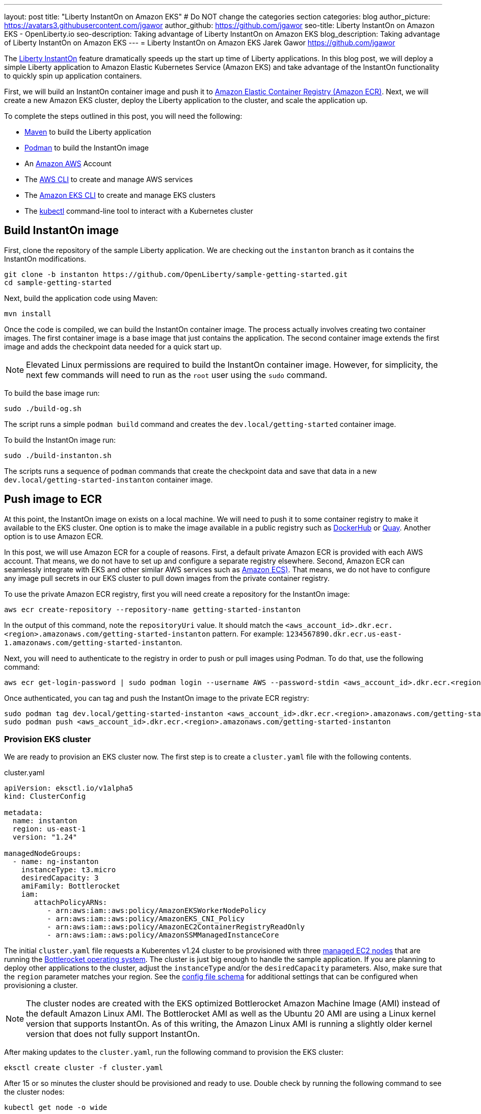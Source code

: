 ---
layout: post
title: "Liberty InstantOn on Amazon EKS"
# Do NOT change the categories section
categories: blog
author_picture: https://avatars3.githubusercontent.com/jgawor
author_github: https://github.com/jgawor
seo-title: Liberty InstantOn on Amazon EKS - OpenLiberty.io
seo-description: Taking advantage of Liberty InstantOn on Amazon EKS
blog_description: Taking advantage of Liberty InstantOn on Amazon EKS
---
= Liberty InstantOn on Amazon EKS
Jarek Gawor <https://github.com/jgawor>

//Blank line here is necessary before starting the body of the post.

The link:https://openliberty.io/blog/2023/02/10/instant-on-beta-update.html[Liberty InstantOn] feature dramatically speeds up the start up time of Liberty applications. In this blog post, we will deploy a simple Liberty application to Amazon Elastic Kubernetes Service (Amazon EKS) and take advantage of the InstantOn functionality to quickly spin up application containers. 

First, we will build an InstantOn container image and push it to link:https://aws.amazon.com/ecr/[Amazon Elastic Container Registry (Amazon ECR)]. Next, we will create a new Amazon EKS cluster, deploy the Liberty application to the cluster, and scale the application up.

To complete the steps outlined in this post, you will need the following:

* link:https://maven.apache.org/[Maven] to build the Liberty application
* link:https://podman.io/[Podman] to build the InstantOn image
* An link:https://aws.amazon.com/[Amazon AWS] Account
* The link:https://aws.amazon.com/cli/[AWS CLI] to create and manage AWS services
* The link:https://eksctl.io/[Amazon EKS CLI] to create and manage EKS clusters
* The link:https://kubernetes.io/docs/tasks/tools/#kubectl[kubectl] command-line tool to interact with a Kubernetes cluster


== Build InstantOn image

First, clone the repository of the sample Liberty application. We are checking out the `instanton` branch as it contains the InstantOn modifications. 
```
git clone -b instanton https://github.com/OpenLiberty/sample-getting-started.git
cd sample-getting-started
```

Next, build the application code using Maven:
```
mvn install
```

Once the code is compiled, we can build the InstantOn container image. The process actually involves creating two container images. The first container image is a base image that just contains the application. The second container image extends the first image and adds the checkpoint data needed for a quick start up.  

NOTE: Elevated Linux permissions are required to build the InstantOn container image. However, for simplicity, the next few commands will need to run as the `root` user using the `sudo` command.

To build the base image run:
```
sudo ./build-og.sh
```
The script runs a simple `podman build` command and creates the `dev.local/getting-started` container image.

To build the InstantOn image run:
```
sudo ./build-instanton.sh
```
The scripts runs a sequence of `podman` commands that create the checkpoint data and save that data in a new `dev.local/getting-started-instanton` container image.

== Push image to ECR

At this point, the InstantOn image on exists on a local machine. We will need to push it to some container registry to make it available to the EKS cluster. One option is to make the image available in a public registry such as link:https://hub.docker.com/[DockerHub] or link:https://quay.io[Quay]. Another option is to use Amazon ECR. 

In this post, we will use Amazon ECR for a couple of reasons. First, a default private Amazon ECR is provided with each AWS account. That means, we do not have to set up and configure a separate registry elsewhere. Second, Amazon ECR can seamlessly integrate with EKS and other similar AWS services such as link:https://aws.amazon.com/ecs/[Amazon ECS)]. That means, we do not have to configure any image pull secrets in our EKS cluster to pull down images from the private container registry.

To use the private Amazon ECR registry, first you will need create a repository for the InstantOn image:
```
aws ecr create-repository --repository-name getting-started-instanton
```

In the output of this command, note the `repositoryUri` value. It should match the `<aws_account_id>.dkr.ecr.<region>.amazonaws.com/getting-started-instanton` pattern. For example: `1234567890.dkr.ecr.us-east-1.amazonaws.com/getting-started-instanton`. 

Next, you will need to authenticate to the registry in order to push or pull images using Podman. To do that, use the following command:
```
aws ecr get-login-password | sudo podman login --username AWS --password-stdin <aws_account_id>.dkr.ecr.<region>.amazonaws.com
```

Once authenticated, you can tag and push the InstantOn image to the private ECR registry:
```
sudo podman tag dev.local/getting-started-instanton <aws_account_id>.dkr.ecr.<region>.amazonaws.com/getting-started-instanton
sudo podman push <aws_account_id>.dkr.ecr.<region>.amazonaws.com/getting-started-instanton
```

=== Provision EKS cluster

We are ready to provision an EKS cluster now. The first step is to create a `cluster.yaml` file with the following contents. 

.cluster.yaml
[source,yaml]
----
apiVersion: eksctl.io/v1alpha5
kind: ClusterConfig

metadata:
  name: instanton
  region: us-east-1
  version: "1.24"

managedNodeGroups:
  - name: ng-instanton
    instanceType: t3.micro
    desiredCapacity: 3
    amiFamily: Bottlerocket
    iam:
       attachPolicyARNs:
          - arn:aws:iam::aws:policy/AmazonEKSWorkerNodePolicy
          - arn:aws:iam::aws:policy/AmazonEKS_CNI_Policy
          - arn:aws:iam::aws:policy/AmazonEC2ContainerRegistryReadOnly
          - arn:aws:iam::aws:policy/AmazonSSMManagedInstanceCore
----

The initial `cluster.yaml` file requests a Kuberentes v1.24 cluster to be provisioned with three link:https://docs.aws.amazon.com/eks/latest/userguide/managed-node-groups.html[managed EC2 nodes] that are running the link:https://docs.aws.amazon.com/eks/latest/userguide/eks-optimized-ami-bottlerocket.html[Bottlerocket operating system]. The cluster is just big enough to handle the sample application. If you are planning to deploy other applications to the cluster, adjust the `instanceType` and/or the `desiredCapacity` parameters. Also, make sure that the `region` parameter matches your region. See the link:https://eksctl.io/usage/schema/[config file schema] for additional settings that can be configured when provisioning a cluster.

NOTE: The cluster nodes are created with the EKS optimized Bottlerocket Amazon Machine Image (AMI) instead of the default Amazon Linux AMI. The Bottlerocket AMI as well as the Ubuntu 20 AMI are using a Linux kernel version that supports InstantOn. As of this writing, the Amazon Linux AMI is running a slightly older kernel version that does not fully support InstantOn.

After making updates to the `cluster.yaml`, run the following command to provision the EKS cluster:
```
eksctl create cluster -f cluster.yaml
```

After 15 or so minutes the cluster should be provisioned and ready to use. Double check by running the following command to see the cluster nodes:
```
kubectl get node -o wide
```

You should see a similar output:
```
NAME                             STATUS   ROLES    AGE     VERSION               INTERNAL-IP      EXTERNAL-IP      OS-IMAGE                                KERNEL-VERSION   CONTAINER-RUNTIME
ip-xxx-xxx-xx-xxx.ec2.internal   Ready    <none>   2m44s   v1.24.6-eks-4360b32   xxx.xxx.xx.xxx   xx.xxx.xxx.xxx   Bottlerocket OS 1.11.1 (aws-k8s-1.24)   5.15.59          containerd://1.6.8+bottlerocket
ip-xxx-xxx-xx-xxx.ec2.internal   Ready    <none>   2m42s   v1.24.6-eks-4360b32   xxx.xxx.xx.xxx   xx.xx.xx.xx      Bottlerocket OS 1.11.1 (aws-k8s-1.24)   5.15.59          containerd://1.6.8+bottlerocket
```

=== Deploy InstantOn application

Once the cluster is up and running, we can deploy the Liberty InstantOn application. 

First, create a `deployment.yaml` file with the following contents:

.deployment.yaml
[source,yaml]
----
apiVersion: apps/v1
kind: Deployment
metadata:
  name: open-liberty-instanton
spec:
  replicas: 1
  selector:
    matchLabels:
      app.kubernetes.io/name: open-liberty-instanton
  template:
    metadata:
      labels:
        app.kubernetes.io/name: open-liberty-instanton
    spec:
      containers:
      - image: <aws_account_id>.dkr.ecr.<region>.amazonaws.com/getting-started-instanton
        imagePullPolicy: IfNotPresent
        name: app
        ports:
        - containerPort: 9080
          name: 9080-tcp
          protocol: TCP
        resources:
          limits:
            cpu: 1
            memory: 512Mi
          requests:
            cpu: 500m
            memory: 256Mi
        securityContext:
          runAsNonRoot: true
          privileged: false
          capabilities:
            add:
            - CHECKPOINT_RESTORE
            - SETPCAP
            drop:
            - ALL
----

Make sure to update the `image` value to match the `repositoryUri` from the `create-repository` step. 

Next, deploy the application by running the following:
```
kubectl apply -f deployment.yaml
```

Check the logs to see if the application started up successfully. Keep in mind that it might take a few extra seconds for the pod to start for very first time as the cluster nodes need pull down the container image from ECR:
```
kubectl logs -l app.kubernetes.io/name=open-liberty-instanton --tail=-1
```

You should see the following if the application started successfully with InstantOn:
```
[AUDIT   ] CWWKZ0001I: Application io.openliberty.sample.getting.started started in 0.331 seconds.
[AUDIT   ] CWWKC0452I: The Liberty server process resumed operation from a checkpoint in 0.464 seconds.
[AUDIT   ] CWWKF0012I: The server installed the following features: [cdi-2.0, checkpoint-1.0, distributedMap-1.0, jaxrs-2.1, jaxrsClient-2.1, jndi-1.0, json-1.0, jsonp-1.1, monitor-1.0, mpConfig-2.0, mpHealth-3.1, mpMetrics-3.0, servlet-4.0, ssl-1.0].
[AUDIT   ] CWWKF0011I: The defaultServer server is ready to run a smarter planet. The defaultServer server started in 0.510 seconds.
[AUDIT   ] CWWKS4104A: LTPA keys created in 0.919 seconds. LTPA key file: /opt/ol/wlp/output/defaultServer/resources/security/ltpa.keys
[AUDIT   ] CWPKI0803A: SSL certificate created in 3.290 seconds. SSL key file: /opt/ol/wlp/output/defaultServer/resources/security/key.p12
```

Now, you can scale the application up to see how quickly the new pod instances are coming up!
```
kubectl scale deployment/open-liberty-instanton --replicas=3
```

In a follow on blog post, we will combine InstantOn with link:https://knative.dev/docs/serving/[Knative] and explore the scale-to-zero scenario.

=== Clean up

If you no longer need the EKS cluster, make sure to delete the cluster by running the following command:

```
eksctl delete cluster -f cluster.yaml
```

Similarly, if you no longer need the ECR repository, delete it using the following command:
```
aws ecr delete-repository --repository-name getting-started-instanton --force
```
